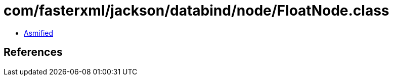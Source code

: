 = com/fasterxml/jackson/databind/node/FloatNode.class

 - link:FloatNode-asmified.java[Asmified]

== References

